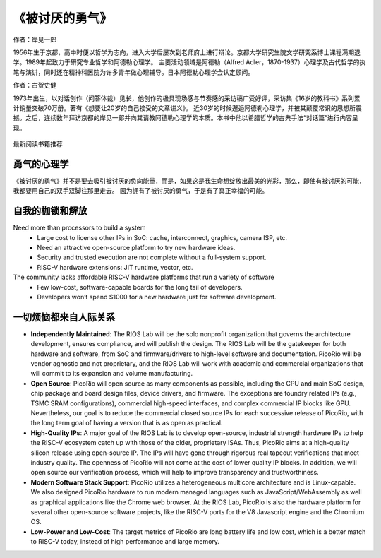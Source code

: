 《被讨厌的勇气》
============

作者：岸见一郎

1956年生于京都，高中时便以哲学为志向，进入大学后屡次到老师府上进行辩论。京都大学研究生院文学研究系博士课程满期退学。1989年起致力于研究专业哲学和阿德勒心理学。
主要活动领域是阿德勒（Alfred Adler，1870-1937）心理学及古代哲学的执笔与演讲，同时还在精神科医院为许多青年做心理辅导。日本阿德勒心理学会认定顾问。

作者：古贺史健

1973年出生，以对话创作（问答体裁）见长，他创作的极具现场感与节奏感的采访稿广受好评，采访集《16岁的教科书》系列累计销量突破70万册。著有《想要让20岁的自己接受的文章讲义》。
近30岁的时候邂逅阿德勒心理学，并被其颠覆常识的思想所震撼。之后，连续数年拜访京都的岸见一郎并向其请教阿德勒心理学的本质。本书中他以希腊哲学的古典手法“对话篇”进行内容呈现。

.. figure:: img/1.jpg
   :width: 90%
   :align: center

   最新阅读书籍推荐


勇气的心理学
----------------

《被讨厌的勇气》并不是要去吸引被讨厌的负向能量，而是，如果这是我生命想绽放出最美的光彩，那么，即使有被讨厌的可能，我都要用自己的双手双脚往那里走去。
因为拥有了被讨厌的勇气，于是有了真正幸福的可能。


自我的枷锁和解放
----------

Need more than processors to build a system
  * Large cost to license other IPs in SoC: cache, interconnect, graphics, camera ISP, etc.
  * Need an attractive open-source platform to try new hardware ideas.
  * Security and trusted execution are not complete without a full-system support.
  * RISC-V hardware extensions: JIT runtime, vector, etc.

The community lacks affordable RISC-V hardware platforms that run a variety of software
  * Few low-cost, software-capable boards for the long tail of developers.
  * Developers won’t spend $1000 for a new hardware just for software development.


一切烦恼都来自人际关系
----------------

* **Independently Maintained**: The RIOS Lab will be the solo nonprofit organization that governs the architecture development, ensures compliance, and will publish the design. The RIOS Lab will be the gatekeeper for both hardware and software, from SoC and firmware/drivers to high-level software and documentation. PicoRio will be vendor agnostic and not proprietary, and the RIOS Lab will work with academic and commercial organizations that will commit to its expansion and volume manufacturing.

* **Open Source**: PicoRio will open source as many components as possible, including the CPU and main SoC design, chip package and board design files, device drivers, and firmware. The exceptions are foundry related IPs (e.g., TSMC SRAM configurations), commercial high-speed interfaces, and complex commercial IP blocks like GPU. Nevertheless, our goal is to reduce the commercial closed source IPs for each successive release of PicoRio, with the long term goal of having a version that is as open as practical.

* **High-Quality IPs**: A major goal of the RIOS Lab is to develop open-source, industrial strength hardware IPs to help the RISC-V ecosystem catch up with those of the older, proprietary ISAs. Thus, PicoRio aims at a high-quality silicon release using open-source IP. The IPs will have gone through rigorous real tapeout verifications that meet industry quality. The openness of PicoRio will not come at the cost of lower quality IP blocks. In addition, we will open source our verification process, which will help to improve transparency and trustworthiness.

* **Modern Software Stack Support**: PicoRio utilizes a heterogeneous multicore architecture and is Linux-capable. We also designed PicoRio hardware to run modern managed languages such as JavaScript/WebAssembly as well as graphical applications like the Chrome web browser. At the RIOS Lab, PicoRio is also the hardware platform for several other open-source software projects, like the RISC-V ports for the V8 Javascript engine and the Chromium OS.

* **Low-Power and Low-Cost**: The target metrics of PicoRio are long battery life and low cost, which is a better match to RISC-V today, instead of high performance and large memory.


